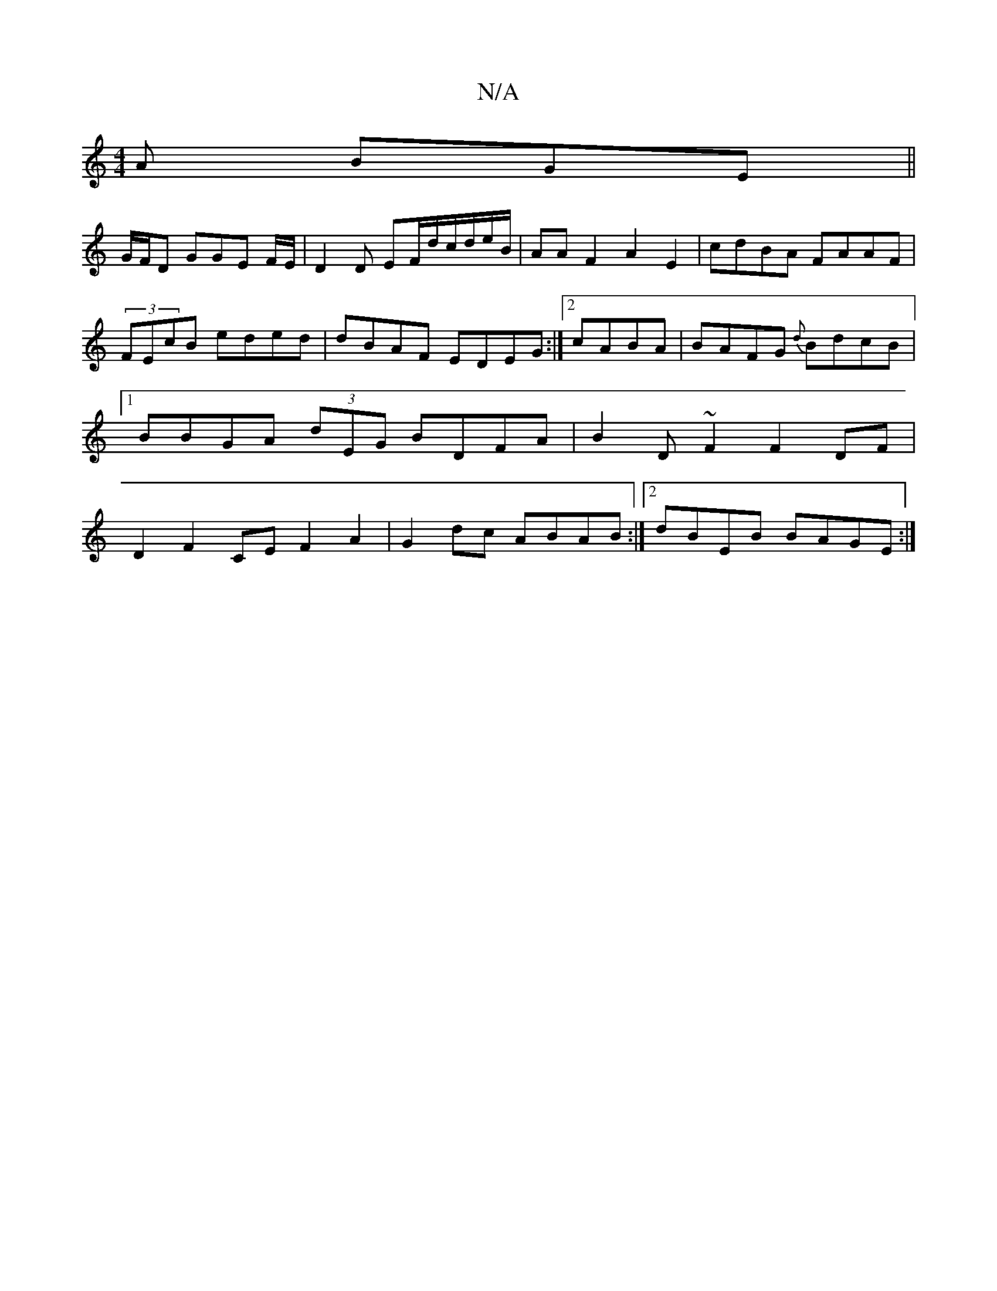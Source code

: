 X:1
T:N/A
M:4/4
R:N/A
K:Cmajor
 A BGE ||
G/F/D GGE F/E/ | D2 D EF/d/c/d/e/B/ | AA F2- A2 E2 | cdBA FAAF | (3FEcB eded | dBAF EDEG :|2 cABA | BAFG {d}BdcB|1 BBGA (3dEG BDFA | B2 D~F2 F2DF| D2 F2 CE F2A2 | G2dc ABAB :|2 dBEB BAGE :|
